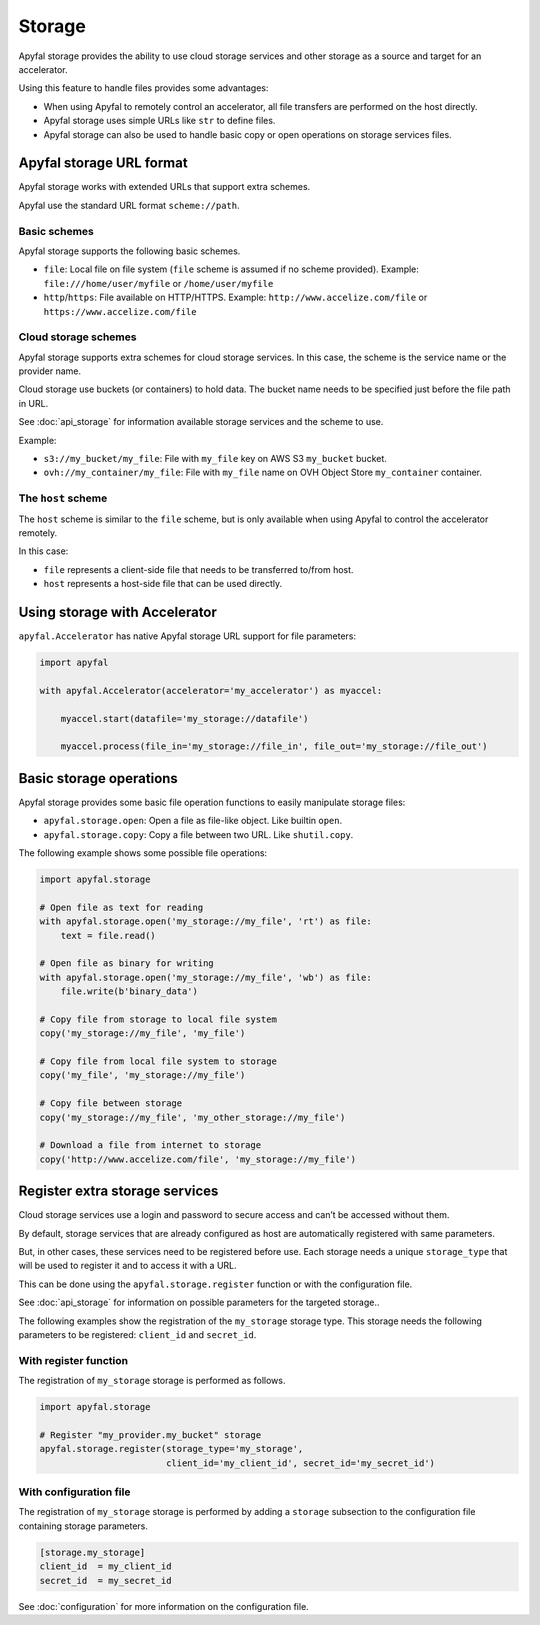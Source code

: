Storage
=======

Apyfal storage provides the ability to use cloud storage services and other storage as a
source and target for an accelerator.

Using this feature to handle files provides some advantages:

* When using Apyfal to remotely control an accelerator, all file transfers are performed on the host directly.
* Apyfal storage uses simple URLs like ``str`` to define files.
* Apyfal storage can also be used to handle basic copy or open operations on storage services files.

Apyfal storage URL format
-------------------------

Apyfal storage works with extended URLs that support extra schemes.

Apyfal use the standard URL format ``scheme://path``.

Basic schemes
~~~~~~~~~~~~~

Apyfal storage supports the following basic schemes.

* ``file``: Local file on file system (``file`` scheme is assumed if no scheme provided). Example:
  ``file:///home/user/myfile`` or ``/home/user/myfile``
* ``http``/``https``: File available on HTTP/HTTPS. Example:
  ``http://www.accelize.com/file`` or ``https://www.accelize.com/file``

Cloud storage schemes
~~~~~~~~~~~~~~~~~~~~~

Apyfal storage supports extra schemes for cloud storage services. In this case, the scheme is the service name or
the provider name.

Cloud storage use buckets (or containers) to hold data.
The bucket name needs to be specified just before the file path in URL.

See :doc:`api_storage` for information available storage services and the scheme to use.

Example:

* ``s3://my_bucket/my_file``: File with ``my_file`` key on AWS S3 ``my_bucket`` bucket.
* ``ovh://my_container/my_file``: File with ``my_file`` name on OVH Object Store ``my_container`` container.

The ``host`` scheme
~~~~~~~~~~~~~~~~~~~

The ``host`` scheme is similar to the ``file`` scheme, but is only available when using Apyfal to control the
accelerator remotely.

In this case:

* ``file`` represents a client-side file that needs to be transferred to/from host.
* ``host`` represents a host-side file that can be used directly.

Using storage with Accelerator
------------------------------

``apyfal.Accelerator`` has native Apyfal storage URL support for file parameters:

.. code-block:: python

   import apyfal

   with apyfal.Accelerator(accelerator='my_accelerator') as myaccel:

       myaccel.start(datafile='my_storage://datafile')

       myaccel.process(file_in='my_storage://file_in', file_out='my_storage://file_out')

Basic storage operations
------------------------

Apyfal storage provides some basic file operation functions to easily manipulate storage files:

* ``apyfal.storage.open``: Open a file as file-like object. Like builtin ``open``.
* ``apyfal.storage.copy``: Copy a file between two URL. Like ``shutil.copy``.

The following example shows some possible file operations:

.. code-block:: python

    import apyfal.storage

    # Open file as text for reading
    with apyfal.storage.open('my_storage://my_file', 'rt') as file:
        text = file.read()

    # Open file as binary for writing
    with apyfal.storage.open('my_storage://my_file', 'wb') as file:
        file.write(b'binary_data')

    # Copy file from storage to local file system
    copy('my_storage://my_file', 'my_file')

    # Copy file from local file system to storage
    copy('my_file', 'my_storage://my_file')

    # Copy file between storage
    copy('my_storage://my_file', 'my_other_storage://my_file')

    # Download a file from internet to storage
    copy('http://www.accelize.com/file', 'my_storage://my_file')

Register extra storage services
-------------------------------

Cloud storage services use a login and password to secure access and can’t be accessed without them.

By default, storage services that are already configured as host are automatically registered with same parameters.

But, in other cases, these services need to be registered before use. Each storage needs
a unique ``storage_type`` that will be used to register it and to access it with a URL.

This can be done using the ``apyfal.storage.register`` function or with the configuration file.

See :doc:`api_storage` for information on possible parameters for the targeted storage..

The following examples show the registration of the ``my_storage`` storage type.
This storage needs the following parameters to be
registered: ``client_id`` and ``secret_id``.

With register function
~~~~~~~~~~~~~~~~~~~~~~

The registration of ``my_storage`` storage is performed as follows.

.. code-block:: python

    import apyfal.storage

    # Register "my_provider.my_bucket" storage
    apyfal.storage.register(storage_type='my_storage',
                            client_id='my_client_id', secret_id='my_secret_id')

With configuration file
~~~~~~~~~~~~~~~~~~~~~~~

The registration of ``my_storage`` storage is performed by adding a ``storage`` subsection to
the configuration file containing storage parameters.

.. code-block:: ini

    [storage.my_storage]
    client_id  = my_client_id
    secret_id  = my_secret_id

See :doc:`configuration` for more information on the configuration file.
